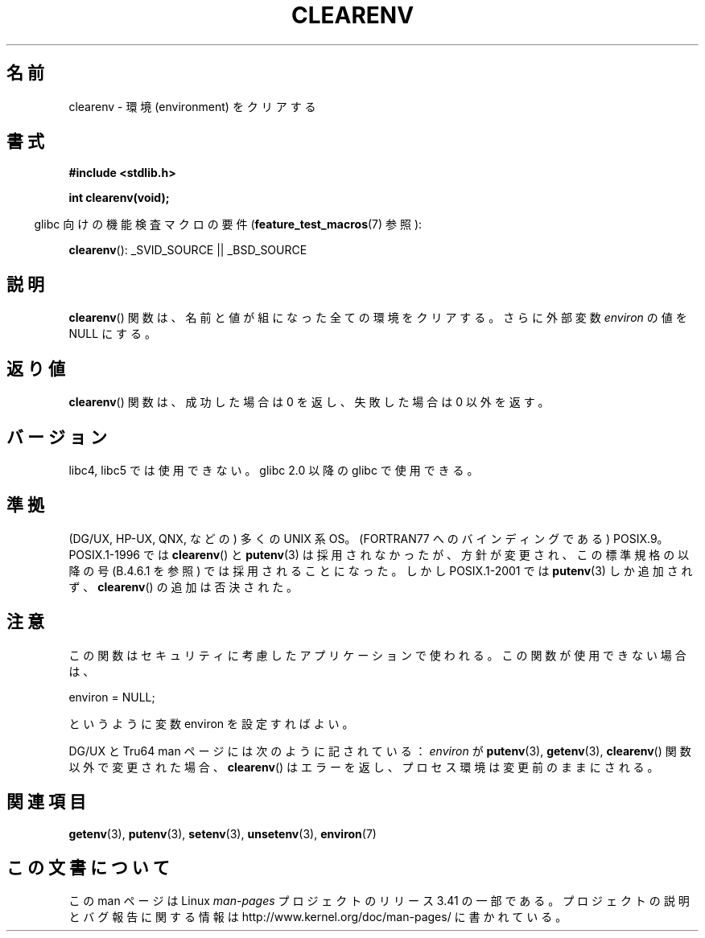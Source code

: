 .\" Copyright 2001 John Levon <moz@compsoc.man.ac.uk>
.\"
.\" Permission is granted to make and distribute verbatim copies of this
.\" manual provided the copyright notice and this permission notice are
.\" preserved on all copies.
.\"
.\" Permission is granted to copy and distribute modified versions of this
.\" manual under the conditions for verbatim copying, provided that the
.\" entire resulting derived work is distributed under the terms of a
.\" permission notice identical to this one.
.\"
.\" Since the Linux kernel and libraries are constantly changing, this
.\" manual page may be incorrect or out-of-date.  The author(s) assume no
.\" responsibility for errors or omissions, or for damages resulting from
.\" the use of the information contained herein.  The author(s) may not
.\" have taken the same level of care in the production of this manual,
.\" which is licensed free of charge, as they might when working
.\" professionally.
.\"
.\" Formatted or processed versions of this manual, if unaccompanied by
.\" the source, must acknowledge the copyright and authors of this work.
.\"
.\" Additions, aeb, 2001-10-17.
.\"*******************************************************************
.\"
.\" This file was generated with po4a. Translate the source file.
.\"
.\"*******************************************************************
.TH CLEARENV 3 2010\-10\-04 Linux "Linux Programmer's Manual"
.SH 名前
clearenv \- 環境 (environment) をクリアする
.SH 書式
.nf
\fB#include <stdlib.h>\fP
.sp
\fBint clearenv(void);\fP
.fi
.sp
.in -4n
glibc 向けの機能検査マクロの要件 (\fBfeature_test_macros\fP(7)  参照):
.in
.sp
\fBclearenv\fP(): _SVID_SOURCE || _BSD_SOURCE
.SH 説明
\fBclearenv\fP()  関数は、名前と値が組になった全ての環境をクリアする。 さらに外部変数 \fIenviron\fP の値を NULL にする。
.SH 返り値
.\" Most versions of UNIX return -1 on error, or do not even have errors.
.\" Glibc info and the Watcom C library document "a nonzero value".
\fBclearenv\fP()  関数は、成功した場合は 0 を返し、 失敗した場合は 0 以外を返す。
.SH バージョン
libc4, libc5 では使用できない。 glibc 2.0 以降の glibc で使用できる。
.SH 準拠
(DG/UX, HP\-UX, QNX, などの) 多くの UNIX 系 OS。 (FORTRAN77 へのバインディングである) POSIX.9。
POSIX.1\-1996 では \fBclearenv\fP()  と \fBputenv\fP(3)  は採用されなかったが、
方針が変更され、この標準規格の以降の号 (B.4.6.1 を参照) では 採用されることになった。 しかし POSIX.1\-2001 では
\fBputenv\fP(3)  しか追加されず、 \fBclearenv\fP()  の追加は否決された。
.SH 注意
この関数はセキュリティに考慮したアプリケーションで使われる。 この関数が使用できない場合は、
.nf

    environ = NULL;

.fi
というように変数 environ を設定すればよい。
.LP
.\" .LP
.\" HP-UX has a ENOMEM error return.
DG/UX と Tru64 man ページには次のように記されている： \fIenviron\fP が \fBputenv\fP(3), \fBgetenv\fP(3),
\fBclearenv\fP()  関数以外で変更された場合、 \fBclearenv\fP()  はエラーを返し、プロセス環境は変更前のままにされる。
.SH 関連項目
\fBgetenv\fP(3), \fBputenv\fP(3), \fBsetenv\fP(3), \fBunsetenv\fP(3), \fBenviron\fP(7)
.SH この文書について
この man ページは Linux \fIman\-pages\fP プロジェクトのリリース 3.41 の一部
である。プロジェクトの説明とバグ報告に関する情報は
http://www.kernel.org/doc/man\-pages/ に書かれている。
